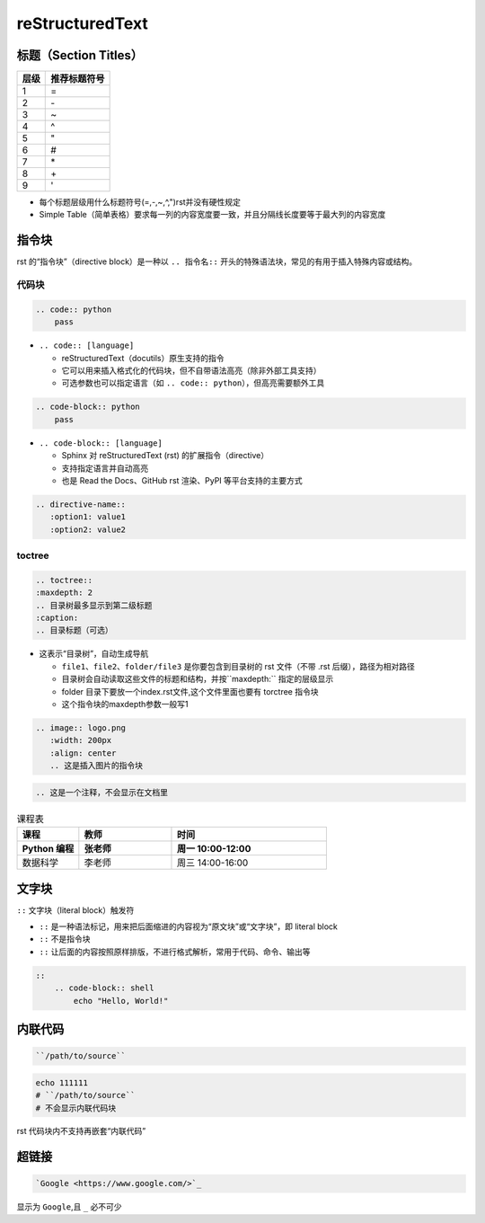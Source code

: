 reStructuredText
================

标题（Section Titles）
--------------------

=====  ==========
层级    推荐标题符号
=====  ==========
1      =
2      \-
3      ~
4      ^
5      "
6      #
7      \*
8      \+
9      '
=====  ==========

- 每个标题层级用什么标题符号(=,-,~,^,")rst并没有硬性规定
- Simple Table（简单表格）要求每一列的内容宽度要一致，并且分隔线长度要等于最大列的内容宽度


指令块
--------

rst 的“指令块”（directive block）是一种以 ``.. 指令名::`` 开头的特殊语法块，常见的有用于插入特殊内容或结构。

代码块
~~~~

.. code-block:: rst

    .. code:: python
        pass
        
- ``.. code:: [language]``
  
  - reStructuredText（docutils）原生支持的指令
  - 它可以用来插入格式化的代码块，但不自带语法高亮（除非外部工具支持）
  - 可选参数也可以指定语言（如 ``.. code:: python``），但高亮需要额外工具


.. code-block:: rst

    .. code-block:: python
        pass

- ``.. code-block:: [language]``
  
  - Sphinx 对 reStructuredText (rst) 的扩展指令（directive）
  - 支持指定语言并自动高亮
  - 也是 Read the Docs、GitHub rst 渲染、PyPI 等平台支持的主要方式




.. code-block:: rst

    .. directive-name::
       :option1: value1
       :option2: value2

toctree
~~~~

.. code-block:: rst
    
    .. toctree::
    :maxdepth: 2 
    .. 目录树最多显示到第二级标题
    :caption:
    .. 目录标题（可选）

- 这表示“目录树”，自动生成导航
  
  - ``file1``、``file2``、``folder/file3`` 是你要包含到目录树的 rst 文件（不带 .rst 后缀），路径为相对路径
  - 目录树会自动读取这些文件的标题和结构，并按``maxdepth:`` 指定的层级显示
  - folder 目录下要放一个index.rst文件,这个文件里面也要有 torctree 指令块
  - 这个指令块的maxdepth参数一般写1

.. code-block:: rst

    .. image:: logo.png
       :width: 200px
       :align: center
       .. 这是插入图片的指令块

.. code-block:: restructuredtext

    .. 这是一个注释，不会显示在文档里


.. list-table:: 课程表
   :widths: 20 30 50
   :header-rows: 2

   * - 课程
     - 教师
     - 时间
   * - Python 编程
     - 张老师
     - 周一 10:00-12:00
   * - 数据科学
     - 李老师
     - 周三 14:00-16:00


文字块
----

``::`` 文字块（literal block）触发符

- ``::`` 是一种语法标记，用来把后面缩进的内容视为“原文块”或“文字块”，即 literal block
- ``::`` 不是指令块
- ``::`` 让后面的内容按照原样排版，不进行格式解析，常用于代码、命令、输出等


.. code-block:: rst
    
    ::
        .. code-block:: shell
            echo "Hello, World!"


内联代码
-------

.. code-block:: rst

  ``/path/to/source``

.. code-block:: rst

  echo 111111
  # ``/path/to/source``
  # 不会显示内联代码块

rst 代码块内不支持再嵌套“内联代码”

超链接
-----

.. code-block:: rst

  `Google <https://www.google.com/>`_

显示为 ``Google``,且 ``_`` 必不可少